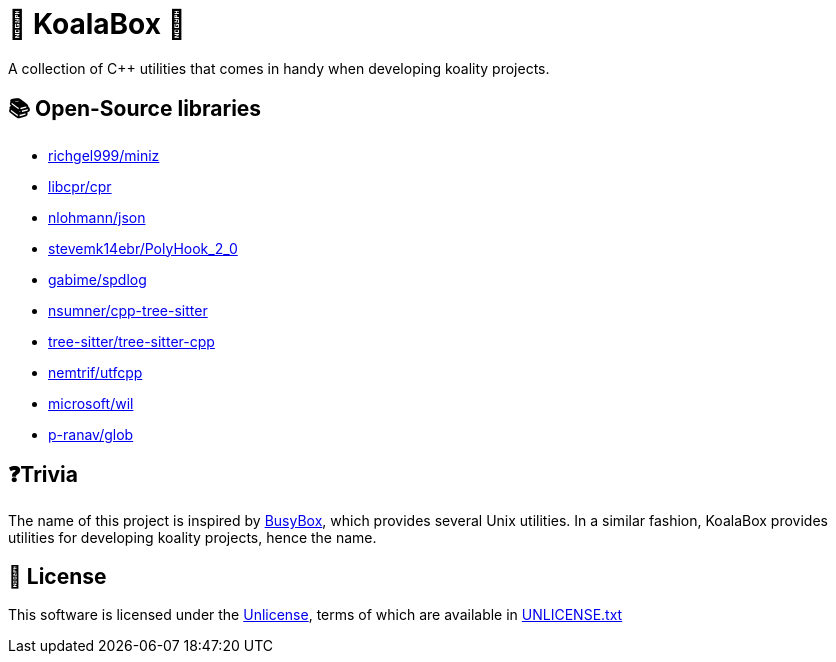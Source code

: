 = 🐨 KoalaBox 🧰

A collection of C++ utilities that comes in handy when developing koality projects.

== 📚 Open-Source libraries

* https://github.com/richgel999/miniz[richgel999/miniz]
* https://github.com/libcpr/cpr[libcpr/cpr]
* https://github.com/nlohmann/json[nlohmann/json]
* https://github.com/stevemk14ebr/PolyHook_2_0[stevemk14ebr/PolyHook_2_0]
* https://github.com/gabime/spdlog[gabime/spdlog]
* https://github.com/nsumner/cpp-tree-sitter[nsumner/cpp-tree-sitter]
* https://github.com/tree-sitter/tree-sitter-cpp[tree-sitter/tree-sitter-cpp]
* https://github.com/nemtrif/utfcpp[nemtrif/utfcpp]
* https://github.com/microsoft/wil[microsoft/wil]
* https://github.com/p-ranav/glob[p-ranav/glob]

== ❓Trivia

The name of this project is inspired by https://en.wikipedia.org/wiki/BusyBox[BusyBox], which provides several Unix utilities.
In a similar fashion, KoalaBox provides utilities for developing koality projects, hence the name.

== 📄 License

This software is licensed under the https://unlicense.org/[Unlicense], terms of which are available in link:UNLICENSE.txt[UNLICENSE.txt]
